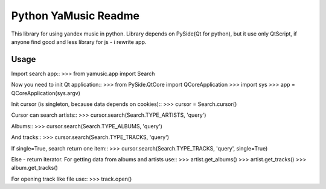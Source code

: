Python YaMusic Readme
=====================

This library for using yandex music in python.
Library depends on PySide(Qt for python), but it use only QtScript, if anyone find good and less library for js - i rewrite app.

Usage
-----

Import search app::
>>> from yamusic.app import Search

Now you need to init Qt application::
>>> from PySide.QtCore import QCoreApplication
>>> import sys
>>> app = QCoreApplication(sys.argv)

Init cursor (is singleton, because data depends on cookies)::
>>> cursor = Search.cursor()

Cursor can search artists::
>>> cursor.search(Search.TYPE_ARTISTS, 'query')

Albums::
>>> cursor.search(Search.TYPE_ALBUMS, 'query')

And tracks::
>>> cursor.search(Search.TYPE_TRACKS, 'query')

If single=True, search return one item::
>>> cursor.search(Search.TYPE_TRACKS, 'query', single=True)

Else - return iterator.
For getting data from albums and artists use::
>>> artist.get_albums()
>>> artist.get_tracks()
>>> album.get_tracks()

For opening track like file use::
>>> track.open()
